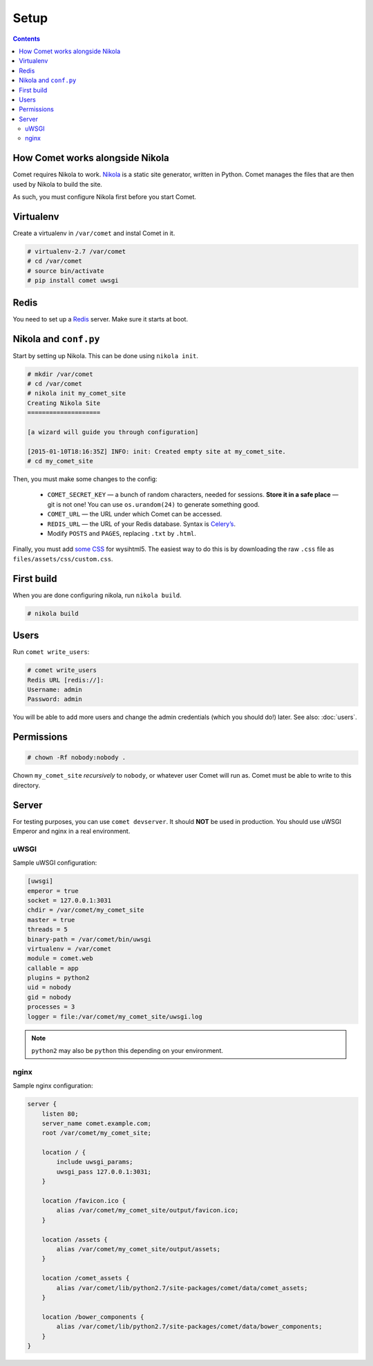 =====
Setup
=====

.. index:: setup

.. contents::

How Comet works alongside Nikola
================================

Comet requires Nikola to work.  `Nikola`_ is a static site generator, written
in Python.  Comet manages the files that are then used by Nikola to build the
site.

As such, you must configure Nikola first before you start Comet.

Virtualenv
==========

Create a virtualenv in ``/var/comet`` and instal Comet in it.

.. code-block:: console

    # virtualenv-2.7 /var/comet
    # cd /var/comet
    # source bin/activate
    # pip install comet uwsgi

Redis
=====

You need to set up a `Redis <http://redis.io/>`_ server.  Make sure it starts
at boot.

Nikola and ``conf.py``
======================

Start by setting up Nikola.  This can be done using ``nikola init``.

.. code-block:: console

    # mkdir /var/comet
    # cd /var/comet
    # nikola init my_comet_site
    Creating Nikola Site
    ====================

    [a wizard will guide you through configuration]

    [2015-01-10T18:16:35Z] INFO: init: Created empty site at my_comet_site.
    # cd my_comet_site

Then, you must make some changes to the config:

 * ``COMET_SECRET_KEY`` — a bunch of random characters, needed for sessions.
   **Store it in a safe place** — git is not one!  You can use
   ``os.urandom(24)`` to generate something good.
 * ``COMET_URL`` — the URL under which Comet can be accessed.
 * ``REDIS_URL`` — the URL of your Redis database.  Syntax is `Celery’s <http://docs.celeryproject.org/en/latest/getting-started/brokers/redis.html#configuration>`_.
 * Modify ``POSTS`` and ``PAGES``, replacing ``.txt`` by ``.html``.

Finally, you must add `some CSS`__ for wysihtml5.  The easiest way to do this
is by downloading the raw ``.css`` file as ``files/assets/css/custom.css``.

__ https://github.com/Voog/wysihtml/blob/master/examples/css/stylesheet.css

First build
===========

When you are done configuring nikola, run ``nikola build``.

.. code-block:: console

    # nikola build

Users
=====

Run ``comet write_users``:

.. code-block:: console

    # comet write_users
    Redis URL [redis://]:
    Username: admin
    Password: admin


You will be able to add more users and change the admin credentials (which you
should do!) later.  See also: :doc:`users`.

Permissions
===========

.. code-block:: console

    # chown -Rf nobody:nobody .

Chown ``my_comet_site`` *recursively* to ``nobody``, or whatever
user Comet will run as.  Comet must be able to write to this directory.

Server
======

For testing purposes, you can use ``comet devserver``.  It should **NOT** be used
in production.  You should use uWSGI Emperor and nginx in a real environment.

uWSGI
-----

Sample uWSGI configuration:


.. code-block:: ini

    [uwsgi]
    emperor = true
    socket = 127.0.0.1:3031
    chdir = /var/comet/my_comet_site
    master = true
    threads = 5
    binary-path = /var/comet/bin/uwsgi
    virtualenv = /var/comet
    module = comet.web
    callable = app
    plugins = python2
    uid = nobody
    gid = nobody
    processes = 3
    logger = file:/var/comet/my_comet_site/uwsgi.log

.. note::

   ``python2`` may also be ``python`` this depending on your environment.

nginx
-----

Sample nginx configuration:

.. code-block:: nginx

    server {
        listen 80;
        server_name comet.example.com;
        root /var/comet/my_comet_site;

        location / {
            include uwsgi_params;
            uwsgi_pass 127.0.0.1:3031;
        }

        location /favicon.ico {
            alias /var/comet/my_comet_site/output/favicon.ico;
        }

        location /assets {
            alias /var/comet/my_comet_site/output/assets;
        }

        location /comet_assets {
            alias /var/comet/lib/python2.7/site-packages/comet/data/comet_assets;
        }

        location /bower_components {
            alias /var/comet/lib/python2.7/site-packages/comet/data/bower_components;
        }
    }

.. _Nikola: https://getnikola.com/
